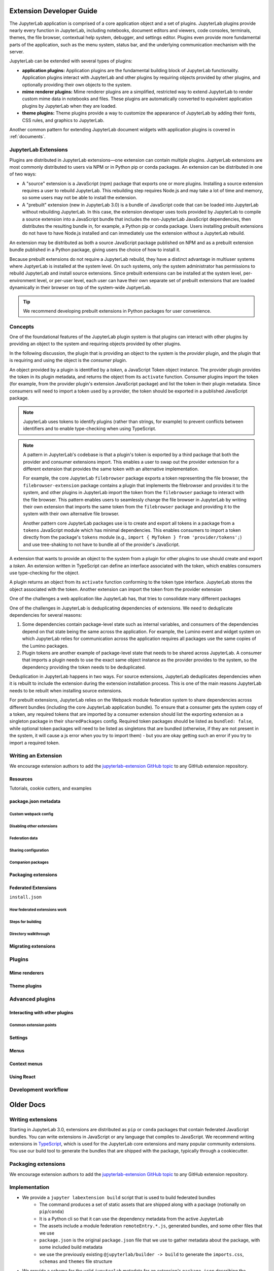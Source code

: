 .. _developer_extensions:

Extension Developer Guide
=========================

The JupyterLab application is comprised of a core application object and a set of plugins. JupyterLab plugins provide nearly every function in JupyterLab, including notebooks, document editors and viewers, code consoles, terminals, themes, the file browser, contextual help system, debugger, and settings editor. Plugins even provide more fundamental parts of the application, such as the menu system, status bar, and the underlying communication mechanism with the server.

JupyterLab can be extended with several types of plugins:

-  **application plugins:** Application plugins are the fundamental building block of JupyterLab functionality. Application plugins interact with JupyterLab and other plugins by requiring objects provided by other plugins, and optionally providing their own objects to the system.
-  **mime renderer plugins:** Mime renderer plugins are a simplified, restricted way to extend JupyterLab to render custom mime data in notebooks and files. These plugins are automatically converted to equivalent application plugins by JupyterLab when they are loaded.
-  **theme plugins:** Theme plugins provide a way to customize the appearance of JupyterLab by adding their fonts, CSS rules, and graphics to JupyterLab.

Another common pattern for extending JupyterLab document widgets with application plugins is covered in :ref:`documents`.

JupyterLab Extensions
---------------------

Plugins are distributed in JupyterLab extensions—one extension can contain multiple plugins. JuptyerLab extensions are most commonly distributed to users via NPM or in Python pip or conda packages. An extension can be distributed in one of two ways:


- A "source" extension is a JavaScript (npm) package that exports one or more plugins. Installing a source extension requires a user to rebuild JupyterLab. This rebuilding step requires Node.js and may take a lot of time and memory, so some users may not be able to install the extension.
- A "prebuilt" extension (new in JupyterLab 3.0) is a bundle of JavaScript code that can be loaded into JupyterLab without rebuilding JupyterLab. In this case, the extension developer uses tools provided by JupyterLab to compile a source extension into a JavaScript bundle that includes the non-JupyterLab JavaScript dependencies, then distributes the resulting bundle in, for example, a Python pip or conda package. Users installing prebuilt extensions do not have to have Node.js installed and can immediately use the extension without a JupyterLab rebuild.

An extension may be distributed as both a source JavaScript package published on NPM and as a prebuilt extension bundle published in a Python package, giving users the choice of how to install it.

Because prebuilt extensions do not require a JupyterLab rebuild, they have a distinct advantage in multiuser systems where JuptyerLab is installed at the system level. On such systems, only the system administrator has permissions to rebuild JupyterLab and install source extensions. Since prebuilt extensions can be installed at the system level, per-environment level, or per-user level, each user can have their own separate set of prebuilt extensions that are loaded dynamically in their browser on top of the system-wide JuptyerLab.

.. tip::
   We recommend developing prebuilt extensions in Python packages for user convenience.


Concepts
--------

One of the foundational features of the JupyterLab plugin system is that plugins can interact with other plugins by providing an object to the system and requiring objects provided by other plugins.

In the following discussion, the plugin that is providing an object to the system is the *provider* plugin, and the plugin that is requiring and using the object is the *consumer* plugin.

An object provided by a plugin is identified by a *token*, a JavaScript Token object instance. The provider plugin provides the token in its plugin metadata, and returns the object from its ``activate`` function. Consumer plugins import the token (for example, from the provider plugin's extension JavaScript package) and list the token in their plugin metadata. Since consumers will need to import a token used by a provider, the token should be exported in a published JavaScript package.

.. note::
   JupyterLab uses tokens to identify plugins (rather than strings, for example) to prevent conflicts between identifiers and to enable type-checking when using TypeScript. 

.. note::
   A pattern in JupyterLab's codebase is that a plugin's token is exported by a third package that both the provider and consumer extensions import. This enables a user to swap out the provider extension for a different extension that provides the same token with an alternative implementation.
   
   For example, the core JupyterLab ``filebrowser`` package exports a token representing the file browser, the ``filebrowser-extension`` package contains a plugin that implements the filebrowser and provides it to the system, and other plugins in JupyterLab import the token from the ``filebrowser`` package to interact with the file browser. This pattern enables users to seamlessly change the file browser in JupyterLab by writing their own extension that imports the same token from the ``filebrowser`` package and providing it to the system with their own alternative file browser.

   Another pattern core JupyterLab packages use is to create and export all tokens in a package from a ``tokens`` JavaScript module which has minimal dependencies. This enables consumers to import a token directly from the package's ``tokens`` module (e.g., ``import { MyToken } from 'provider/tokens';``) and use tree-shaking to not have to bundle all of the provider's JavaScript.

A extension that wants to provide an object to the system from a plugin for other plugins to use should create and export a *token*. An extension written in TypeScript can define an interface associated with the token, which enables consumers use type-checking for the object.

A plugin returns an object from its ``activate`` function conforming to the token type interface. JupyterLab stores the object associated with the token. Another extension can import the token from the provider extension 

One of the challenges a web application like JupyterLab has, that tries to consolidate many different packages

One of the challenges in JupyterLab is deduplicating dependencies of extensions. We need to deduplicate dependencies for several reasons:

1. Some dependencies contain package-level state such as internal variables, and consumers of the dependencies depend on that state being the same across the application. For example, the Lumino event and widget system on which JupyterLab relies for communication across the application requires all packages use the same copies of the Lumino packages.
2. Plugin tokens are another example of package-level state that needs to be shared across JupyterLab. A consumer that imports a plugin needs to use the exact same object instance as the provider provides to the system, so the dependency providing the token needs to be deduplicated.

Deduplication in JupyterLab happens in two ways. For source extensions, JupyterLab deduplicates dependencies when it is rebuilt to include the extension during the extension installation process. This is one of the main reasons JupyterLab needs to be rebuilt when installing source extensions.

For prebuilt extensions, JupyterLab relies on the Webpack module federation system to share dependencies across different bundles (including the core JupyterLab application bundle). To ensure that a consumer gets the system copy of a token, any required tokens that are imported by a consumer extension should list the exporting extension as a singleton package in their ``sharedPackages`` config. Required token packages should be listed as ``bundled: false``, while optional token packages will need to be listed as singletons that are bundled (otherwise, if they are not present in the system, it will cause a js error when you try to import them) - but you are okay getting such an error if you try to import a required token.






Writing an Extension
--------------------

We encourage extension authors to add the `jupyterlab-extension GitHub topic
<https://github.com/search?utf8=%E2%9C%93&q=topic%3Ajupyterlab-extension&type=Repositories>`__
to any GitHub extension repository.


Resources
^^^^^^^^^

Tutorials, cookie cutters, and examples



package.json metadata
^^^^^^^^^^^^^^^^^^^^^


Custom webpack config
"""""""""""""""""""""

Disabling other extensions
""""""""""""""""""""""""""

Federation data
"""""""""""""""

Sharing configuration
"""""""""""""""""""""

Companion packages
""""""""""""""""""


Packaging extensions
^^^^^^^^^^^^^^^^^^^^

Federated Extensions
^^^^^^^^^^^^^^^^^^^^


``install.json``

How federated extensions work
"""""""""""""""""""""""""""""

Steps for building
""""""""""""""""""

Directory walkthrough
"""""""""""""""""""""



Migrating extensions
^^^^^^^^^^^^^^^^^^^^



Plugins
-------

Mime renderers
^^^^^^^^^^^^^^

Theme plugins
^^^^^^^^^^^^^


Advanced plugins
----------------

Interacting with other plugins
^^^^^^^^^^^^^^^^^^^^^^^^^^^^^^

Common extension points
"""""""""""""""""""""""


Settings
^^^^^^^^

Menus
^^^^^

Context menus
^^^^^^^^^^^^^

Using React
^^^^^^^^^^^


Development workflow
--------------------







Older Docs
==========



Writing extensions
------------------

Starting in JupyterLab 3.0, extensions are distributed as ``pip`` or
``conda`` packages that contain federated JavaScript bundles.  You can write extensions in JavaScript or any language that compiles to JavaScript. We recommend writing extensions in `TypeScript <https://www.typescriptlang.org/>`_, which is used for the JupyterLab core extensions and many popular community extensions.  You use our build tool to generate the bundles that are shipped with the package, typically through a cookiecutter.


Packaging extensions
--------------------

We encourage extension authors to add the `jupyterlab-extension GitHub topic
<https://github.com/search?utf8=%E2%9C%93&q=topic%3Ajupyterlab-extension&type=Repositories>`__
to any GitHub extension repository.


Implementation
--------------
- We provide a ``jupyter labextension build`` script that is used to build federated bundles
   - The command produces a set of static assets that are shipped along with a package (notionally on ``pip``/``conda``)
   - It is a Python cli so that it can use the dependency metadata from the active JupyterLab
   - The assets include a module federation ``remoteEntry.*.js``, generated bundles, and some other files that we use
   - ``package.json`` is the original ``package.json`` file that we use to gather metadata about the package, with some included build metadata
   - we use the previously existing ``@jupyterlab/builder -> build`` to generate the ``imports.css``, ``schemas`` and ``themes`` file structure
- We provide a schema for the valid ``jupyterlab`` metadata for an extension's ``package.json`` describing the available options
- We provide a ``labextensions`` handler in ``jupyterlab_server`` that loads static assets from ``labextensions`` paths, following a similar logic to how ``nbextensions`` are discovered and loaded from disk
- The ``settings`` and ``themes`` handlers in ``jupyterlab_server`` has been updated to load from the new ``labextensions`` locations, favoring the federated extension locations over the bundled ones
- A ``labextension develop`` command has been added to install an in-development extension into JupyterLab.  The default behavior is to create a symlink in the ``sys-prefix/share/jupyter/labextensions/package-name`` to the static directory of the extension
- We provide a ``cookiecutter`` that handles all of the scaffolding for an extension author, including the shipping of ``data_files`` so that when the user installs the package, the static assets end up in ``share/jupyter/labextensions``
- We handle disabling of lab extensions using a trait on the ``LabApp`` class, so it can be set by admins and overridden by users.  Extensions are automatically enabled when installed, and must be explicitly disabled.  The disabled config can consist of a package name or a plugin regex pattern
- Extensions can provide ``disabled`` metadata that can be used to replace an entire extension or individual plugins
- ``page_config`` and ``overrides`` are also handled with traits so that admins can provide defaults and users can provide overrides
- We provide a script to update extensions: ``python -m jupyterlab.upgrade_extension``
- We update the ``extension-manager`` to target metadata on ``pypi``/``conda`` and consume those packages.

Tools
-----
- ``jupyter labexension build`` python command line tool
- ``jupyter labextension develop`` python command line tool
- ``python -m jupyterlab.upgrade_extension`` python command line tool
- ``cookiecutter`` for extension authors

Workflow for extension authors
------------------------------
- Use the ``cookiecutter`` to create the extension
- Run ``jupyter labextension develop`` to build and symlink the files
- Run ``jlpm run watch`` to start watching
- Run ``jupyter lab``
- Make changes to source
- Refresh the application page
- When finished, publish the package to ``pypi``/``conda``


Custom webpack config for federated extensions
----------------------------------------------

.. warning::
   This feature is *experimental*, as it makes it possible to override the base config used by the
   JupyterLab Federated Extension System.

   It also exposes the internals of the federated extension build system (namely ``webpack``) to extension authors, which was until now
   kept as an implementation detail.

The JupyterLab Federated Extension System uses ``webpack`` to build federated extensions, relying on the
`Module Federation System <https://webpack.js.org/concepts/module-federation/>`_ added in webpack 5.

To specify a custom webpack config to the federated extension build system, extension authors can add the ``webpackConfig`` subkey to the
``package.json`` of their extension::

    "jupyterlab": {
      "webpackConfig": "webpack.config.js"
    }

The webpack config file can be placed in a different location with a custom name::

    "jupyterlab": {
      "webpackConfig": "./config/test-config.js"
    }

Here is an example of a custom config that enables the async WebAssembly and top-level ``await`` experiments:

.. code-block:: javascript

    module.exports = {
      experiments: {
          topLevelAwait: true,
          asyncWebAssembly: true,
      }
    };

This custom config will be merged with the `default config <https://github.com/jupyterlab/jupyterlab/blob/master/builder/src/webpack.config.base.ts>`_
when building the federated extension with ``jlpm run build``.

.. note::
   These docs are under construction as we iterate and update tutorials and cookiecutters.

Tutorials
---------

We provide a set of guides to get started writing third-party extensions for JupyterLab:

- :ref:`extension_tutorial`: An in-depth tutorial to learn how to make a simple JupyterLab extension.
- The `JupyterLab Extension Examples Repository <https://github.com/jupyterlab/extension-examples>`_: A short tutorial series
  to learn how to develop extensions for JupyterLab, by example.
- :ref:`developer-extension-points`: A list of the most common JupyterLab extension points.

Cookiecutters
-------------

We provide several cookiecutters to create JupyterLab plugin extensions:

- `extension-cookiecutter-ts <https://github.com/jupyterlab/extension-cookiecutter-ts>`_: Create a JupyterLab extension in TypeScript
- `extension-cookiecutter-js <https://github.com/jupyterlab/extension-cookiecutter-js>`_: Create a JupyterLab extension in JavaScript
- `mimerender-cookiecutter-ts <https://github.com/jupyterlab/mimerender-cookiecutter-ts>`_: Create a MIME Renderer JupyterLab extension in TypeScript
- `theme-cookiecutter <https://github.com/jupyterlab/theme-cookiecutter>`_: Create a new theme for JupyterLab

API Documentation
-----------------

If you are looking for lower level details on the JupyterLab and Lumino API:

- `JupyterLab API Documentation <https://jupyterlab.github.io/jupyterlab/>`_
- `Lumino API Documentation <https://jupyterlab.github.io/lumino/>`_

Plugins
-------

A plugin adds a core functionality to the application:

-  A plugin can require other plugins for operation.
-  A plugin is activated when it is needed by other plugins, or when
   explicitly activated.
-  Plugins require and provide ``Token`` objects, which are used to
   provide a typed value to the plugin's ``activate()`` method.
-  The module providing plugin(s) must meet the
   `JupyterLab.IPluginModule <https://jupyterlab.github.io/jupyterlab/interfaces/_application_src_index_.jupyterlab.ipluginmodule.html>`__
   interface, by exporting a plugin object or array of plugin objects as
   the default export.

The default plugins in the JupyterLab application include:

-  `Terminal <https://github.com/jupyterlab/jupyterlab/blob/master/packages/terminal-extension/src/index.ts>`__
   - Adds the ability to create command prompt terminals.
-  `Shortcuts <https://github.com/jupyterlab/jupyterlab/blob/master/packages/shortcuts-extension/src/index.ts>`__
   - Sets the default set of shortcuts for the application.
-  `Images <https://github.com/jupyterlab/jupyterlab/blob/master/packages/imageviewer-extension/src/index.ts>`__
   - Adds a widget factory for displaying image files.
-  `Help <https://github.com/jupyterlab/jupyterlab/blob/master/packages/help-extension/src/index.tsx>`__
   - Adds a side bar widget for displaying external documentation.
-  `File
   Browser <https://github.com/jupyterlab/jupyterlab/blob/master/packages/filebrowser-extension/src/index.ts>`__
   - Creates the file browser and the document manager and the file
   browser to the side bar.
-  `Editor <https://github.com/jupyterlab/jupyterlab/blob/master/packages/fileeditor-extension/src/index.ts>`__
   - Add a widget factory for displaying editable source files.
-  `Console <https://github.com/jupyterlab/jupyterlab/blob/master/packages/console-extension/src/index.ts>`__
   - Adds the ability to launch Jupyter Console instances for
   interactive kernel console sessions.

Here is a dependency graph for the core JupyterLab components: |dependencies|

.. danger::

    Installing an extension allows for arbitrary code execution on the
    server, kernel, and in the client's browser. You should therefore
    take steps to protect against malicious changes to your extension's
    code. This includes ensuring strong authentication for your PyPI
    account.


Application Object
------------------

A Jupyter front-end application object is given to each plugin in its
``activate()`` function. The application object has:

-  ``commands`` - an extensible registry used to add and execute commands in the application.
-  ``commandLinker`` - used to connect DOM nodes with the command registry so that clicking on them executes a command.
-  ``docRegistry`` - an extensible registry containing the document types that the application is able to read and render.
-  ``restored`` - a promise that is resolved when the application has finished loading.
-  ``serviceManager`` - low-level manager for talking to the Jupyter REST API.
-  ``shell`` - a generic Jupyter front-end shell instance, which holds the user interface for the application.

Jupyter Front-End Shell
-----------------------

The Jupyter front-end
`shell <https://jupyterlab.github.io/jupyterlab/interfaces/_application_src_index_.jupyterfrontend.ishell.html>`__
is used to add and interact with content in the application. The ``IShell``
interface provides an ``add()`` method for adding widgets to the application.
In JupyterLab, the application shell consists of:

-  A ``top`` area for things like top-level toolbars and information.
-  A ``menu`` area for top-level menus, which is collapsed into the ``top`` area in multiple-document mode and put below it in single-document mode.
-  ``left`` and ``right`` side bar areas for collapsible content.
-  A ``main`` work area for user activity.
-  A ``bottom`` area for things like status bars.
-  A ``header`` area for custom elements.

Lumino
------

The Lumino library is used as the underlying architecture of
JupyterLab and provides many of the low level primitives and widget
structure used in the application. Lumino provides a rich set of
widgets for developing desktop-like applications in the browser, as well
as patterns and objects for writing clean, well-abstracted code. The
widgets in the application are primarily **Lumino widgets**, and
Lumino concepts, like message passing and signals, are used
throughout. **Lumino messages** are a *many-to-one* interaction that
enables information like resize events to flow through the widget
hierarchy in the application. **Lumino signals** are a *one-to-many*
interaction that enable listeners to react to changes in an observed
object.

Extension Authoring
-------------------

An Extension is a valid `npm
package <https://docs.npmjs.com/getting-started/what-is-npm>`__ that
meets the following criteria:

-  Exports one or more JupyterLab plugins as the default export in its
   main file.
-  Has a ``jupyterlab`` key in its ``package.json`` which has
   ``"extension"`` metadata. The value can be ``true`` to use the main
   module of the package, or a string path to a specific module (e.g.
   ``"lib/foo"``). Example::

        "jupyterlab": {
          "extension": true
        }

-  It is also recommended to include the keyword ``jupyterlab-extension``
   in the ``package.json``, to aid with discovery (e.g. by the extension
   manager). Example::

       "keywords": [
         "jupyter",
         "jupyterlab",
         "jupyterlab-extension"
       ],

While authoring the extension, you can use the command:

.. code:: bash

    npm install   # install npm package dependencies
    npm run build  # optional build step if using TypeScript, babel, etc.
    jupyter labextension install  # install the current directory as an extension

This causes the builder to re-install the source folder before building
the application files. You can re-build at any time using
``jupyter lab build`` and it will reinstall these packages.

You can also link other local ``npm`` packages that you are working on
simultaneously using ``jupyter labextension link``; they will be re-installed
but not considered as extensions. Local extensions and linked packages are
included in ``jupyter labextension list``.

When using local extensions and linked packages, you can run the command

::

    jupyter lab --watch

This will cause the application to incrementally rebuild when one of the
linked packages changes. Note that only compiled JavaScript files (and
the CSS files) are watched by the WebPack process. This means that if
your extension is in TypeScript you'll have to run a ``jlpm run build``
before the changes will be reflected in JupyterLab. To avoid this step
you can also watch the TypeScript sources in your extension which is
usually assigned to the ``tsc -w`` shortcut. If WebPack doesn't seem to
detect the changes, this can be related to `the number of available watches <https://github.com/webpack/docs/wiki/troubleshooting#not-enough-watchers>`__.

Note that the application is built against **released** versions of the
core JupyterLab extensions. If your extension depends on JupyterLab
packages, it should be compatible with the dependencies in the
``jupyterlab/static/package.json`` file.  Note that building will always use the latest JavaScript packages that meet the dependency requirements of JupyterLab itself and any installed extensions.  If you wish to test against a
specific patch release of one of the core JupyterLab packages you can
temporarily pin that requirement to a specific version in your own
dependencies.

If you must install an extension into a development branch of JupyterLab, you have to graft it into the source tree of JupyterLab itself. This may be done using the command

::

    jlpm run add:sibling <path-or-url>

in the JupyterLab root directory, where ``<path-or-url>`` refers either
to an extension ``npm`` package on the local file system, or a URL to a git
repository for an extension ``npm`` package. This operation may be
subsequently reversed by running

::

    jlpm run remove:package <extension-dir-name>

This will remove the package metadata from the source tree and delete
all of the package files.

The package should export EMCAScript 6 compatible JavaScript. It can
import CSS using the syntax ``require('foo.css')``. The CSS files can
also import CSS from other packages using the syntax
``@import url('~foo/index.css')``, where ``foo`` is the name of the
package.

The following file types are also supported (both in JavaScript and
CSS): ``json``, ``html``, ``jpg``, ``png``, ``gif``, ``svg``,
``js.map``, ``woff2``, ``ttf``, ``eot``.

If your package uses any other file type it must be converted to one of
the above types or `include a loader in the import statement <https://webpack.js.org/concepts/loaders/#inline>`__.
If you include a loader, the loader must be importable at build time, so if
it is not already installed by JupyterLab, you must add it as a dependency
of your extension.

If your JavaScript is written in any other dialect than
EMCAScript 6 (2015) it should be converted using an appropriate tool.
You can use Webpack to pre-build your extension to use any of it's features
not enabled in our build configuration. To build a compatible package set
``output.libraryTarget`` to ``"commonjs2"`` in your Webpack configuration.
(see `this <https://github.com/saulshanabrook/jupyterlab-webpack>`__ example repo).

Another option to try out your extension with a local version of JupyterLab is to add it to the
list of locally installed packages and to have JupyterLab register your extension when it starts up.

You can do this by adding your extension to the ``jupyterlab.externalExtensions`` key
in the ``dev_mode/package.json`` file. It should be a mapping
of extension name to version, just like in ``dependencies``. Then run ``jlpm run integrity``
and these extensions should be added automatically to the ``dependencies`` and pulled in.

When you then run ``jlpm run build && jupyter lab --dev`` or ``jupyter lab --dev --watch`` this extension
will be loaded by default. For example, this is how you can add the Jupyter Widgets
extensions:

::

    "externalExtensions": {
      "@jupyter-widgets/jupyterlab-manager": "2.0.0"
    },

If you publish your extension on ``npm.org``, users will be able to install
it as simply ``jupyter labextension install <foo>``, where ``<foo>`` is
the name of the published ``npm`` package. You can alternatively provide a
script that runs ``jupyter labextension install`` against a local folder
path on the user's machine or a provided tarball. Any valid
``npm install`` specifier can be used in
``jupyter labextension install`` (e.g. ``foo@latest``, ``bar@3.0.0.0``,
``path/to/folder``, and ``path/to/tar.gz``).

Testing your extension
^^^^^^^^^^^^^^^^^^^^^^

There are a number of helper functions in ``testutils`` in this repo (which
is a public ``npm`` package called ``@jupyterlab/testutils``) that can be used when
writing tests for an extension.  See ``tests/test-application`` for an example
of the infrastructure needed to run tests.  There is a ``karma`` config file
that points to the parent directory's ``karma`` config, and a test runner,
``run-test.py`` that starts a Jupyter server.


If you are using `jest <https://jestjs.io/>`__ to test your extension, you will
need to transpile the jupyterlab packages to ``commonjs`` as they are using ES6 modules
that ``node`` does not support.

To transpile jupyterlab packages, you need to install the following package:

::

   jlpm add --dev jest@^24 @types/jest@^24 ts-jest@^24 @babel/core@^7 @babel/preset-env@^7

Then in `jest.config.js`, you will specify to use babel for js files and ignore
all node modules except the jupyterlab ones:

::

   module.exports = {
     preset: 'ts-jest/presets/js-with-babel',
     moduleFileExtensions: ['ts', 'tsx', 'js', 'jsx', 'json', 'node'],
     transformIgnorePatterns: ['/node_modules/(?!(@jupyterlab/.*)/)'],
     globals: {
       'ts-jest': {
         tsConfig: 'tsconfig.json'
       }
     },
     ... // Other options useful for your extension
   };

Finally, you will need to configure babel with a ``babel.config.js`` file containing:

::

   module.exports = {
     presets: [
       [
         '@babel/preset-env',
         {
           targets: {
             node: 'current'
           }
         }
       ]
     ]
   };

.. _rendermime:

Mime Renderer Extensions
------------------------

Mime Renderer extensions are a convenience for creating an extension
that can render mime data and potentially render files of a given type.
We provide a cookiecutter for mime renderer extensions in TypeScript
`here <https://github.com/jupyterlab/mimerender-cookiecutter-ts>`__.

Mime renderer extensions are more declarative than standard extensions.
The extension is treated the same from the command line perspective
(``jupyter labextension install`` ), but it does not directly create
JupyterLab plugins. Instead it exports an interface given in the
`rendermime-interfaces <https://jupyterlab.github.io/jupyterlab/interfaces/_rendermime_interfaces_src_index_.irendermime.iextension.html>`__
package.

The JupyterLab repo has an example mime renderer extension for
`pdf <https://github.com/jupyterlab/jupyterlab/tree/master/packages/pdf-extension>`__
files. It provides a mime renderer for pdf data and registers itself as
a document renderer for pdf file types.

The JupyterLab organization also has a mime renderer extension tutorial
which adds mp4 video rendering to the application
`here <https://github.com/jupyterlab/jupyterlab-mp4>`__.

The ``rendermime-interfaces`` package is intended to be the only
JupyterLab package needed to create a mime renderer extension (using the
interfaces in TypeScript or as a form of documentation if using plain
JavaScript).

The only other difference from a standard extension is that has a
``jupyterlab`` key in its ``package.json`` with ``"mimeExtension"``
metadata. The value can be ``true`` to use the main module of the
package, or a string path to a specific module (e.g. ``"lib/foo"``).

The mime renderer can update its data by calling ``.setData()`` on the
model it is given to render. This can be used for example to add a
``png`` representation of a dynamic figure, which will be picked up by a
notebook model and added to the notebook document. When using
``IDocumentWidgetFactoryOptions``, you can update the document model by
calling ``.setData()`` with updated data for the rendered MIME type. The
document can then be saved by the user in the usual manner.

Themes
------

A theme is a JupyterLab extension that uses a ``ThemeManager`` and can
be loaded and unloaded dynamically. The package must include all static
assets that are referenced by ``url()`` in its CSS files. Local URLs can
be used to reference files relative to the location of the referring sibling CSS files. For example ``url('images/foo.png')`` or
``url('../foo/bar.css')``\ can be used to refer local files in the
theme. Absolute URLs (starting with a ``/``) or external URLs (e.g.
``https:``) can be used to refer to external assets. The path to the
theme asset entry point is specified ``package.json`` under the ``"jupyterlab"``
key as ``"themePath"``. See the `JupyterLab Light
Theme <https://github.com/jupyterlab/jupyterlab/tree/master/packages/theme-light-extension>`__
for an example. Ensure that the theme files are included in the
``"files"`` metadata in ``package.json``.  Note that if you want to use SCSS, SASS, or LESS files,
you must compile them to CSS and point JupyterLab to the CSS files.

The theme extension is installed in the same way as a regular extension (see
`extension authoring <#extension-authoring>`__).

It is also possible to create a new theme using the
`TypeScript theme cookiecutter <https://github.com/jupyterlab/theme-cookiecutter>`__.

Standard (General-Purpose) Extensions
-------------------------------------

JupyterLab's modular architecture is based around the idea
that all extensions are on equal footing, and that they interact
with each other through typed interfaces that are provided by ``Token`` objects.
An extension can provide a ``Token`` to the application,
which other extensions can then request for their own use.

.. _tokens:

Core Tokens
^^^^^^^^^^^

The core packages of JupyterLab provide a set of tokens,
which are listed here, along with short descriptions of when you
might want to use them in your extensions.

- ``@jupyterlab/application:IConnectionLost``: A token for invoking the dialog shown
  when JupyterLab has lost its connection to the server. Use this if, for some reason,
  you want to bring up the "connection lost" dialog under new circumstances.
- ``@jupyterlab/application:IInfo``: A token providing metadata about the current
  application, including currently disabled extensions and whether dev mode is enabled.
- ``@jupyterlab/application:IPaths``: A token providing information about various
  URLs and server paths for the current application. Use this token if you want to
  assemble URLs to use the JupyterLab REST API.
- ``@jupyterlab/application:ILabStatus``: An interface for interacting with the application busy/dirty
  status. Use this if you want to set the application "busy" favicon, or to set
  the application "dirty" status, which asks the user for confirmation before leaving.
- ``@jupyterlab/application:ILabShell``: An interface to the JupyterLab shell.
  The top-level application object also has a reference to the shell, but it has a restricted
  interface in order to be agnostic to different spins on the application.
  Use this to get more detailed information about currently active widgets and layout state.
- ``@jupyterlab/application:ILayoutRestorer``: An interface to the application layout
  restoration functionality. Use this to have your activities restored across
  page loads.
- ``@jupyterlab/application:IMimeDocumentTracker``: A widget tracker for documents
  rendered using a mime renderer extension. Use this if you want to list and interact
  with documents rendered by such extensions.
- ``@jupyterlab/application:IRouter``: The URL router used by the application.
  Use this to add custom URL-routing for your extension (e.g., to invoke
  a command if the user navigates to a sub-path).
- ``@jupyterlab/apputils:ICommandPalette``: An interface to the application command palette
  in the left panel. Use this to add commands to the palette.
- ``@jupyterlab/apputils:ISplashScreen``: An interface to the splash screen for the application.
  Use this if you want to show the splash screen for your own purposes.
- ``@jupyterlab/apputils:IThemeManager``: An interface to the theme manager for the application.
  Most extensions will not need to use this, as they can register a
  `theme extension <#themes>`__.
- ``@jupyterlab/apputils:IWindowResolver``: An interface to a window resolver for the
  application. JupyterLab workspaces are given a name, which are determined using
  the window resolver. Require this if you want to use the name of the current workspace.
- ``@jupyterlab/codeeditor:IEditorServices``: An interface to the text editor provider
  for the application. Use this to create new text editors and host them in your
  UI elements.
- ``@jupyterlab/completer:ICompletionManager``: An interface to the completion manager
  for the application. Use this to allow your extension to invoke a completer.
- ``@jupyterlab/console:IConsoleTracker``: A widget tracker for code consoles.
  Use this if you want to be able to iterate over and interact with code consoles
  created by the application.
- ``@jupyterlab/console:IContentFactory``: A factory object that creates new code
  consoles. Use this if you want to create and host code consoles in your own UI elements.
- ``@jupyterlab/docmanager:IDocumentManager``: An interface to the manager for all
  documents used by the application. Use this if you want to open and close documents,
  create and delete files, and otherwise interact with the file system.
- ``@jupyterlab/documentsearch:ISearchProviderRegistry``: An interface for a registry of search
  providers for the application. Extensions can register their UI elements with this registry
  to provide find/replace support.
- ``@jupyterlab/filebrowser:IFileBrowserFactory``: A factory object that creates file browsers.
  Use this if you want to create your own file browser (e.g., for a custom storage backend),
  or to interact with other file browsers that have been created by extensions.
- ``@jupyterlab/fileeditor:IEditorTracker``: A widget tracker for file editors.
  Use this if you want to be able to iterate over and interact with file editors
  created by the application.
- ``@jupyterlab/htmlviewer:IHTMLViewerTracker``: A widget tracker for rendered HTML documents.
  Use this if you want to be able to iterate over and interact with HTML documents
  viewed by the application.
- ``@jupyterlab/imageviewer:IImageTracker``: A widget tracker for images.
  Use this if you want to be able to iterate over and interact with images
  viewed by the application.
- ``@jupyterlab/inspector:IInspector``: An interface for adding variable inspectors to widgets.
  Use this to add the ability to hook into the variable inspector to your extension.
- ``@jupyterlab/launcher:ILauncher``: An interface to the application activity launcher.
  Use this to add your extension activities to the launcher panel.
- ``@jupyterlab/mainmenu:IMainMenu``: An interface to the main menu bar for the application.
  Use this if you want to add your own menu items.
- ``@jupyterlab/markdownviewer:IMarkdownViewerTracker``: A widget tracker for markdown
  document viewers. Use this if you want to iterate over and interact with rendered markdown documents.
- ``@jupyterlab/notebook:INotebookTools``: An interface to the ``Notebook Tools`` panel in the
  application left area. Use this to add your own functionality to the panel.
- ``@jupyterlab/notebook:IContentFactory``: A factory object that creates new notebooks.
  Use this if you want to create and host notebooks in your own UI elements.
- ``@jupyterlab/notebook:INotebookTracker``: A widget tracker for notebooks.
  Use this if you want to be able to iterate over and interact with notebooks
  created by the application.
- ``@jupyterlab/rendermime:IRenderMimeRegistry``: An interface to the rendermime registry
  for the application. Use this to create renderers for various mime-types in your extension.
  Most extensions will not need to use this, as they can register a
  `mime renderer extension <#mime-renderer-extensions>`__.
- ``@jupyterlab/rendermime:ILatexTypesetter``: An interface to the LaTeX typesetter for the
  application. Use this if you want to typeset math in your extension.
- ``@jupyterlab/settingeditor:ISettingEditorTracker``: A widget tracker for setting editors.
  Use this if you want to be able to iterate over and interact with setting editors
  created by the application.
- ``@jupyterlab/settingregistry:ISettingRegistry``: An interface to the JupyterLab settings system.
  Use this if you want to store settings for your application.
  See `extension settings <#extension-settings>`__ for more information.
- ``@jupyterlab/statedb:IStateDB``: An interface to the JupyterLab state database.
  Use this if you want to store data that will persist across page loads.
  See `state database <#state-database>`__ for more information.
- ``@jupyterlab/statusbar:IStatusBar``: An interface to the status bar on the application.
  Use this if you want to add new status bar items.
- ``@jupyterlab/terminal:ITerminalTracker``: A widget tracker for terminals.
  Use this if you want to be able to iterate over and interact with terminals
  created by the application.
- ``@jupyterlab/tooltip:ITooltipManager``: An interface to the tooltip manager for the application.
  Use this to allow your extension to invoke a tooltip.
- ``@jupyterlab/vdom:IVDOMTracker``: A widget tracker for virtual DOM (VDOM) documents.
  Use this to iterate over and interact with VDOM instances created by the application.

Standard Extension Example
^^^^^^^^^^^^^^^^^^^^^^^^^^

For a concrete example of a standard extension, see :ref:`How to extend the Notebook plugin <extend-notebook-plugin>`.
Notice that the mime renderer extensions use a limited,
simplified interface to JupyterLab's extension system. Modifying the
notebook plugin requires the full, general-purpose interface to the
extension system.

Storing Extension Data
^^^^^^^^^^^^^^^^^^^^^^

In addition to the file system that is accessed by using the
``@jupyterlab/services`` package, JupyterLab exposes a plugin settings
system that can be used to provide default setting values and user overrides.

Extension Settings
""""""""""""""""""

An extension can specify user settings using a JSON Schema. The schema
definition should be in a file that resides in the ``schemaDir``
directory that is specified in the ``package.json`` file of the
extension. The actual file name should use is the part that follows the
package name of extension. So for example, the JupyterLab
``apputils-extension`` package hosts several plugins:

-  ``'@jupyterlab/apputils-extension:menu'``
-  ``'@jupyterlab/apputils-extension:palette'``
-  ``'@jupyterlab/apputils-extension:settings'``
-  ``'@jupyterlab/apputils-extension:themes'``

And in the ``package.json`` for ``@jupyterlab/apputils-extension``, the
``schemaDir`` field is a directory called ``schema``. Since the
``themes`` plugin requires a JSON schema, its schema file location is:
``schema/themes.json``. The plugin's name is used to automatically
associate it with its settings file, so this naming convention is
important. Ensure that the schema files are included in the ``"files"``
metadata in ``package.json``.

See the
`fileeditor-extension <https://github.com/jupyterlab/jupyterlab/tree/master/packages/fileeditor-extension>`__
for another example of an extension that uses settings.

Note: You can override default values of the extension settings by
defining new default values in an ``overrides.json`` file in the
application settings directory. So for example, if you would like
to set the dark theme by default instead of the light one, an
``overrides.json`` file containing the following lines needs to be
added in the application settings directory (by default this is the
``share/jupyter/lab/settings`` folder).

.. code:: json

  {
    "@jupyterlab/apputils-extension:themes": {
      "theme": "JupyterLab Dark"
    }
  }

State Database
""""""""""""""

The state database can be accessed by importing ``IStateDB`` from
``@jupyterlab/statedb`` and adding it to the list of ``requires`` for
a plugin:

.. code:: typescript

    const id = 'foo-extension:IFoo';

    const IFoo = new Token<IFoo>(id);

    interface IFoo {}

    class Foo implements IFoo {}

    const plugin: JupyterFrontEndPlugin<IFoo> = {
      id,
      requires: [IStateDB],
      provides: IFoo,
      activate: (app: JupyterFrontEnd, state: IStateDB): IFoo => {
        const foo = new Foo();
        const key = `${id}:some-attribute`;

        // Load the saved plugin state and apply it once the app
        // has finished restoring its former layout.
        Promise.all([state.fetch(key), app.restored])
          .then(([saved]) => { /* Update `foo` with `saved`. */ });

        // Fulfill the plugin contract by returning an `IFoo`.
        return foo;
      },
      autoStart: true
    };

Context Menus
^^^^^^^^^^^^^

JupyterLab has an application-wide context menu available as
``app.contextMenu``. See the Lumino
`docs <https://jupyterlab.github.io/lumino/widgets/interfaces/contextmenu.iitemoptions.html>`__
for the item creation options. If you wish to preempt the
application context menu, you can use a 'contextmenu' event listener and
call ``event.stopPropagation`` to prevent the application context menu
handler from being called (it is listening in the bubble phase on the
``document``). At this point you could show your own Lumino
`contextMenu <https://jupyterlab.github.io/lumino/widgets/classes/contextmenu.html>`__,
or simply stop propagation and let the system context menu be shown.
This would look something like the following in a ``Widget`` subclass:

.. code:: javascript

    // In `onAfterAttach()`
    this.node.addEventListener('contextmenu', this);

    // In `handleEvent()`
    case 'contextmenu':
      event.stopPropagation();

.. |dependencies| image:: dependency-graph.svg


Using React
^^^^^^^^^^^
We also provide support for using :ref:`react` in your JupyterLab
extensions, as well as in the core codebase.


.. _ext-author-companion-packages:


Companion Packages
^^^^^^^^^^^^^^^^^^

If your extensions depends on the presence of one or more packages in the
kernel, or on a notebook server extension, you can add metadata to indicate
this to the extension manager by adding metadata to your package.json file.
The full options available are::

    "jupyterlab": {
      "discovery": {
        "kernel": [
          {
            "kernel_spec": {
              "language": "<regexp for matching kernel language>",
              "display_name": "<regexp for matching kernel display name>"   // optional
            },
            "base": {
              "name": "<the name of the kernel package>"
            },
            "overrides": {   // optional
              "<manager name, e.g. 'pip'>": {
                "name": "<name of kernel package on pip, if it differs from base name>"
              }
            },
            "managers": [   // list of package managers that have your kernel package
                "pip",
                "conda"
            ]
          }
        ],
        "server": {
          "base": {
            "name": "<the name of the server extension package>"
          },
          "overrides": {   // optional
            "<manager name, e.g. 'pip'>": {
              "name": "<name of server extension package on pip, if it differs from base name>"
            }
          },
          "managers": [   // list of package managers that have your server extension package
              "pip",
              "conda"
          ]
        }
      }
    }


A typical setup for e.g. a jupyter-widget based package will then be::

    "keywords": [
        "jupyterlab-extension",
        "jupyter",
        "widgets",
        "jupyterlab"
    ],
    "jupyterlab": {
      "extension": true,
      "discovery": {
        "kernel": [
          {
            "kernel_spec": {
              "language": "^python",
            },
            "base": {
              "name": "myipywidgetspackage"
            },
            "managers": [
                "pip",
                "conda"
            ]
          }
        ]
      }
    }


Currently supported package managers are:

- ``pip``
- ``conda``



Shipping Packages
^^^^^^^^^^^^^^^^^
Most extensions are single JavaScript packages, and can be shipped on npmjs.org.
This makes them discoverable by the JupyterLab extension manager, provided they
have the ``jupyterlab-extension`` keyword  in their ``package.json``.  If the package also
contains a server extension (Python package), the author has two options.
The server extension and the JupyterLab extension can be shipped in a single package,
or they can be shipped separately.

The JupyterLab extension can be bundled in a package on PyPI and conda-forge so
that it ends up in the user's application directory.  Note that the user will still have to run ``jupyter lab build``
(or build when prompted in the UI) in order to use the extension.
The general idea is to pack the Jupyterlab extension using ``npm pack``, and then
use the ``data_files`` logic in ``setup.py`` to ensure the file ends up in the
``<jupyterlab_application>/share/jupyter/lab/extensions``
directory.

Note that even if the JupyterLab extension is unusable without the
server extension, as long as you use the companion package metadata it is still
useful to publish it to npmjs.org so it is discoverable by the JupyterLab extension manager.

The server extension can be enabled on install by using ``data_files``.
an example of this approach is `jupyterlab-matplotlib <https://github.com/matplotlib/jupyter-matplotlib/tree/ce9cc91e52065d33e57c3265282640f2aa44e08f>`__.  The file used to enable the server extension is `here <https://github.com/matplotlib/jupyter-matplotlib/blob/ce9cc91e52065d33e57c3265282640f2aa44e08f/jupyter-matplotlib.json>`__.   The logic to ship the JS tarball and server extension
enabler is in `setup.py <https://github.com/matplotlib/jupyter-matplotlib/blob/ce9cc91e52065d33e57c3265282640f2aa44e08f/setup.py>`__.  Note that the ``setup.py``
file has additional logic to automatically create the JS tarball as part of the
release process, but this could also be done manually.

Technically, a package that contains only a JupyterLab extension could be created
and published on ``conda-forge``, but it would not be discoverable by the JupyterLab
extension manager.
